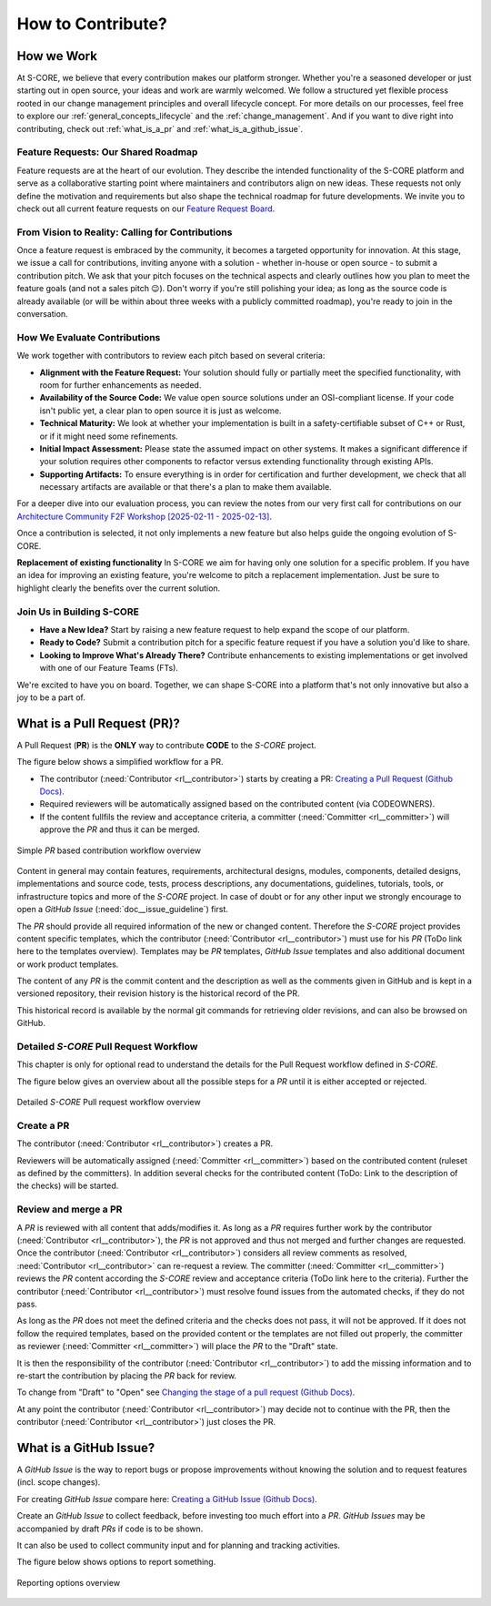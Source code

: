 ..
   # *******************************************************************************
   # Copyright (c) 2024 Contributors to the Eclipse Foundation
   #
   # See the NOTICE file(s) distributed with this work for additional
   # information regarding copyright ownership.
   #
   # This program and the accompanying materials are made available under the
   # terms of the Apache License Version 2.0 which is available at
   # https://www.apache.org/licenses/LICENSE-2.0
   #
   # SPDX-License-Identifier: Apache-2.0
   # *******************************************************************************

.. _contribute_contribution_guideline:

How to Contribute?
##################

.. document:: Contribution Guideline
   :id: doc__contr_guideline
   :status: valid
   :safety: QM
   :tags: platform_management

How we Work
===========

At S-CORE, we believe that every contribution makes our platform stronger. Whether you're a seasoned developer or just starting out in open source, your ideas and work are warmly welcomed. We follow a structured yet flexible process rooted in our change management principles and overall lifecycle concept. For more details on our processes, feel free to explore our :ref:`general_concepts_lifecycle` and the :ref:`change_management`. And if you want to dive right into contributing, check out :ref:`what_is_a_pr` and :ref:`what_is_a_github_issue`.

Feature Requests: Our Shared Roadmap
------------------------------------

Feature requests are at the heart of our evolution. They describe the intended functionality of the S-CORE platform and serve as a collaborative starting point where maintainers and contributors align on new ideas. These requests not only define the motivation and requirements but also shape the technical roadmap for future developments. We invite you to check out all current feature requests on our
`Feature Request Board <https://github.com/orgs/eclipse-score/projects/4>`_.

From Vision to Reality: Calling for Contributions
-------------------------------------------------

Once a feature request is embraced by the community, it becomes a targeted opportunity for innovation. At this stage, we issue a call for contributions, inviting anyone with a solution - whether in-house or open source - to submit a contribution pitch. We ask that your pitch focuses on the technical aspects and clearly outlines how you plan to meet the feature goals (and not a sales pitch 😉). Don't worry if you're still polishing your idea; as long as the source code is already available (or will be within about three weeks with a publicly committed roadmap), you're ready to join in the conversation.

How We Evaluate Contributions
-----------------------------

We work together with contributors to review each pitch based on several criteria:

- **Alignment with the Feature Request:**
  Your solution should fully or partially meet the specified functionality, with room for further enhancements as needed.

- **Availability of the Source Code:**
  We value open source solutions under an OSI-compliant license. If your code isn't public yet, a clear plan to open source it is just as welcome.

- **Technical Maturity:**
  We look at whether your implementation is built in a safety-certifiable subset of C++ or Rust, or if it might need some refinements.

- **Initial Impact Assessment:**
  Please state the assumed impact on other systems. It makes a significant difference if your solution requires other components to refactor versus extending functionality through existing APIs.

- **Supporting Artifacts:**
  To ensure everything is in order for certification and further development, we check that all necessary artifacts are available or that there's a plan to make them available.

For a deeper dive into our evaluation process, you can review the notes from our very first call for contributions on our
`Architecture Community F2F Workshop [2025-02-11 - 2025-02-13] <https://github.com/orgs/eclipse-score/discussions/375>`_.

Once a contribution is selected, it not only implements a new feature but also helps guide the ongoing evolution of S-CORE.

**Replacement of existing functionality**
In S-CORE we aim for having only one solution for a specific problem. If you have an idea for improving an existing feature, you're welcome to pitch a replacement implementation. Just be sure to highlight clearly the benefits over the current solution.


Join Us in Building S-CORE
--------------------------

- **Have a New Idea?**
  Start by raising a new feature request to help expand the scope of our platform.

- **Ready to Code?**
  Submit a contribution pitch for a specific feature request if you have a solution you'd like to share.

- **Looking to Improve What's Already There?**
  Contribute enhancements to existing implementations or get involved with one of our Feature Teams (FTs).

We're excited to have you on board. Together, we can shape S-CORE into a platform that's not only innovative but also a joy to be a part of.

.. _what_is_a_pr:

What is a Pull Request (PR)?
============================

.. document:: Pull Request Guideline
   :id: doc__pull_request_guideline
   :status: valid
   :safety: QM
   :tags: platform_management

A Pull Request (**PR**) is the **ONLY** way to contribute **CODE** to the *S-CORE* project.

The figure below shows a simplified workflow for a PR.

* The contributor (:need:`Contributor <rl__contributor>`) starts by creating a PR:  `Creating a Pull Request (Github Docs) <https://docs.github.com/en/pull-requests/collaborating-with-pull-requests/proposing-changes-to-your-work-with-pull-requests/creating-a-pull-request>`_.
* Required reviewers will be automatically assigned based on the contributed content (via CODEOWNERS).
* If the content fullfils the review and acceptance criteria, a committer (:need:`Committer <rl__committer>`) will approve the *PR* and thus it can be merged.

.. figure:: _assets/score_contribution_request_simple.drawio.svg
  :width: 600
  :align: center
  :alt: Simple *PR* based contribution workflow overview

  Simple *PR* based contribution workflow overview

Content in general may contain features, requirements, architectural designs, modules, components, detailed designs, implementations and source code, tests, process descriptions, any documentations, guidelines, tutorials, tools, or infrastructure topics and more of the *S-CORE* project. In case of doubt or for any other input we strongly encourage to open a *GitHub Issue* (:need:`doc__issue_guideline`) first.

The *PR* should provide all required information of the new or changed content. Therefore the *S-CORE* project provides content specific templates, which the contributor (:need:`Contributor <rl__contributor>`) must use for his *PR* (ToDo link here to the templates overview). Templates may be *PR* templates, *GitHub Issue* templates and also additional document or work product templates.

The content of any *PR* is the commit content and the description as well as the comments given in GitHub and is kept in a versioned repository, their revision history is the historical record of the PR.

This historical record is available by the normal git commands for retrieving older revisions, and can also be browsed on GitHub.


Detailed *S-CORE* Pull Request Workflow
---------------------------------------

This chapter is only for optional read to understand the details for the Pull Request workflow defined in *S-CORE*.

The figure below gives an overview about all the possible steps for a *PR* until it is either accepted or rejected.

.. figure:: _assets/score_contribution_request_standard.drawio.svg
  :width: 100%
  :align: center
  :alt: Detailed *S-CORE* Pull request workflow overview

  Detailed *S-CORE* Pull request workflow overview

Create a PR
-----------

The contributor (:need:`Contributor <rl__contributor>`) creates a PR.

Reviewers will be automatically assigned (:need:`Committer <rl__committer>`) based on the contributed content (ruleset as defined by the committers). In addition several checks for the contributed content (ToDo: Link to the description of the checks) will be started.

Review and merge a PR
---------------------

A *PR* is reviewed with all content that adds/modifies it. As long as a *PR* requires further work by the contributor (:need:`Contributor <rl__contributor>`), the *PR* is not approved and thus not merged and further changes are requested. Once the contributor (:need:`Contributor <rl__contributor>`) considers all review comments as resolved, :need:`Contributor <rl__contributor>` can re-request a review. The committer (:need:`Committer <rl__committer>`) reviews the *PR* content according the *S-CORE* review and acceptance criteria (ToDo link here to the criteria).
Further the contributor (:need:`Contributor <rl__contributor>`) must resolve found issues from the automated checks, if they do not pass.

As long as the *PR* does not meet the defined criteria and the checks does not pass, it will not be approved. If it does not follow the required templates, based on the provided content or the templates are not filled out properly, the committer as reviewer (:need:`Committer <rl__committer>`) will place the *PR* to the "Draft" state.

It is then the responsibility of the contributor (:need:`Contributor <rl__contributor>`) to add the missing information and to re-start the contribution by placing the *PR* back for review.

To change from "Draft" to "Open" see `Changing the stage of a pull request (Github Docs) <https://docs.github.com/en/pull-requests/collaborating-with-pull-requests/proposing-changes-to-your-work-with-pull-requests/changing-the-stage-of-a-pull-request>`_.

At any point the contributor (:need:`Contributor <rl__contributor>`) may decide not to continue with the PR, then the contributor (:need:`Contributor <rl__contributor>`) just closes the PR.

.. _what_is_a_github_issue:

What is a GitHub Issue?
=======================

.. document:: Issue Guideline
   :id: doc__issue_guideline
   :status: valid
   :safety: QM
   :tags: platform_management

A *GitHub Issue* is the way to report bugs or propose improvements without knowing the solution and to request features (incl. scope changes).

For creating *GitHub Issue* compare here:  `Creating a GitHub Issue (Github Docs) <https://docs.github.com/en/issues/tracking-your-work-with-issues/using-issues/creating-an-issue>`_.

Create an *GitHub Issue* to collect feedback, before investing too much effort into a *PR*. *GitHub Issues* may be accompanied by draft *PRs* if code is to be shown.

It can also be used to collect community input and for planning and tracking activities.

The figure below shows options to report something.

.. figure:: _assets/score_discussion_request_options.drawio.svg
  :width: 400
  :align: center
  :alt: Reporting options overview

  Reporting options overview
